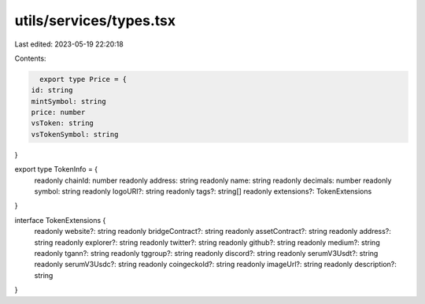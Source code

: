 utils/services/types.tsx
========================

Last edited: 2023-05-19 22:20:18

Contents:

.. code-block:: tsx

    export type Price = {
  id: string
  mintSymbol: string
  price: number
  vsToken: string
  vsTokenSymbol: string
}

export type TokenInfo = {
  readonly chainId: number
  readonly address: string
  readonly name: string
  readonly decimals: number
  readonly symbol: string
  readonly logoURI?: string
  readonly tags?: string[]
  readonly extensions?: TokenExtensions
}

interface TokenExtensions {
  readonly website?: string
  readonly bridgeContract?: string
  readonly assetContract?: string
  readonly address?: string
  readonly explorer?: string
  readonly twitter?: string
  readonly github?: string
  readonly medium?: string
  readonly tgann?: string
  readonly tggroup?: string
  readonly discord?: string
  readonly serumV3Usdt?: string
  readonly serumV3Usdc?: string
  readonly coingeckoId?: string
  readonly imageUrl?: string
  readonly description?: string
}


